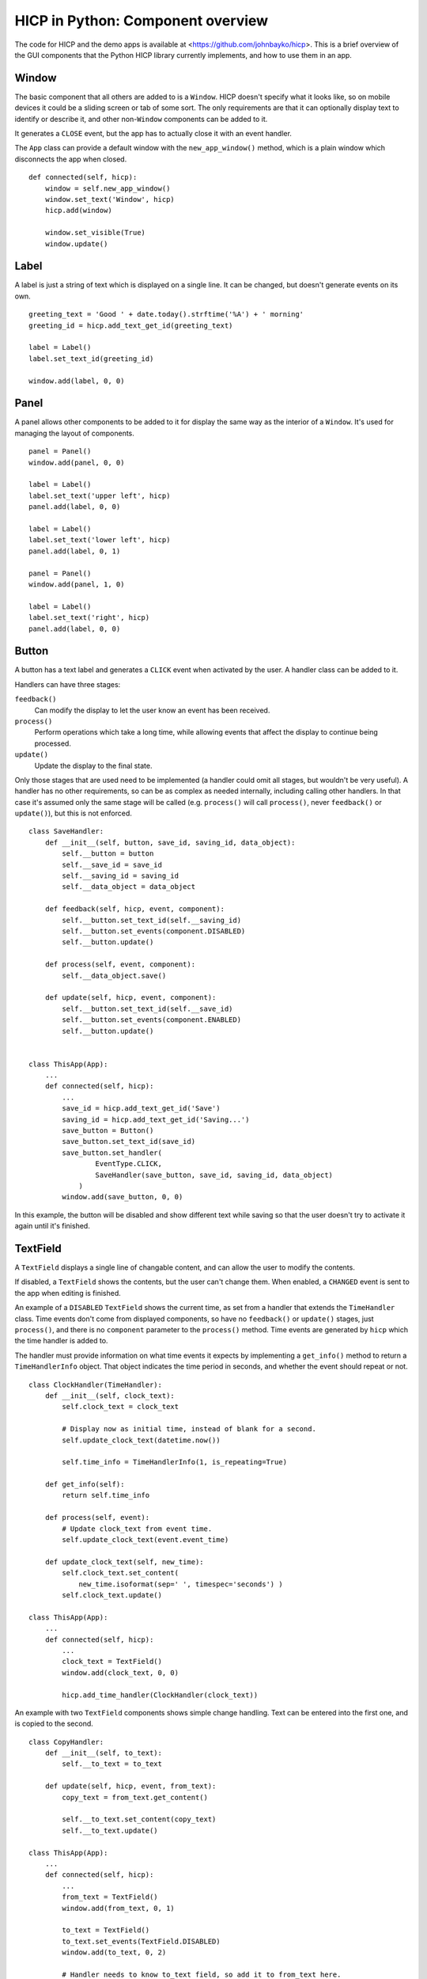 ==================================
HICP in Python: Component overview
==================================

The code for HICP and the demo apps is available at
<https://github.com/johnbayko/hicp>. This is a brief overview of the GUI
components that the Python HICP library currently implements, and how to use
them in an app.

Window
======

The basic component that all others are added to is a ``Window``. HICP doesn't
specify what it looks like, so on mobile devices it could be a sliding screen
or tab of some sort. The only requirements are that it can optionally display
text to identify or describe it, and other non-``Window`` components can be
added to it.

It generates a ``CLOSE`` event, but the app has to actually close it with an
event handler.

The ``App`` class can provide a default window with the ``new_app_window()``
method, which is a plain window which disconnects the app when closed.

::

    def connected(self, hicp):
        window = self.new_app_window()
        window.set_text('Window', hicp)
        hicp.add(window)

        window.set_visible(True)
        window.update()

.. image:: ../../../images/window.png
   :alt Window

Label
=====

A label is just a string of text which is displayed on a single line. It can be
changed, but doesn't generate events on its own.

::

    greeting_text = 'Good ' + date.today().strftime('%A') + ' morning'
    greeting_id = hicp.add_text_get_id(greeting_text)

    label = Label()
    label.set_text_id(greeting_id)

    window.add(label, 0, 0)

.. image:: ../../../images/label.png
   :alt Good Tuesday morning

Panel
=====

A panel allows other components to be added to it for display the same way as
the interior of a ``Window``. It's used for managing the layout of components.

::

    panel = Panel()
    window.add(panel, 0, 0)

    label = Label()
    label.set_text('upper left', hicp)
    panel.add(label, 0, 0)

    label = Label()
    label.set_text('lower left', hicp)
    panel.add(label, 0, 1)

    panel = Panel()
    window.add(panel, 1, 0)

    label = Label()
    label.set_text('right', hicp)
    panel.add(label, 0, 0)

.. image:: ../../../images/panel.png
   :alt upper left lower left right

Button
======

A button has a text label and generates a ``CLICK`` event when activated by the
user. A handler class can be added to it.

Handlers can have three stages:

``feedback()``
    Can modify the display to let the user know an event has been received.

``process()``
    Perform operations which take a long time, while allowing events that
    affect the display to continue being processed.

``update()``
    Update the display to the final state.

Only those stages that are used need to be implemented (a handler could omit
all stages, but wouldn't be very useful). A handler has no other requirements,
so can be as complex as needed internally, including calling other handlers. In
that case it's assumed only the same stage will be called (e.g. ``process()``
will call ``process()``, never ``feedback()`` or ``update()``), but this is not
enforced.

::

    class SaveHandler:
        def __init__(self, button, save_id, saving_id, data_object):
            self.__button = button
            self.__save_id = save_id
            self.__saving_id = saving_id
            self.__data_object = data_object

        def feedback(self, hicp, event, component):
            self.__button.set_text_id(self.__saving_id)
            self.__button.set_events(component.DISABLED)
            self.__button.update()

        def process(self, event, component):
            self.__data_object.save()

        def update(self, hicp, event, component):
            self.__button.set_text_id(self.__save_id)
            self.__button.set_events(component.ENABLED)
            self.__button.update()


    class ThisApp(App):
        ...
        def connected(self, hicp):
            ...
            save_id = hicp.add_text_get_id('Save')
            saving_id = hicp.add_text_get_id('Saving...')
            save_button = Button()
            save_button.set_text_id(save_id)
            save_button.set_handler(
                    EventType.CLICK,
                    SaveHandler(save_button, save_id, saving_id, data_object)
                )
            window.add(save_button, 0, 0)

.. image:: ../../../images/button.png
   :alt Save button

In this example, the button will be disabled and show different text while
saving so that the user doesn't try to activate it again until it's finished.

.. image:: ../../../images/button_processing.png
   :alt Disabled Save button

TextField
=========

A ``TextField`` displays a single line of changable content, and can allow the
user to modify the contents.

If disabled, a ``TextField`` shows the contents, but the user can't change
them.  When enabled, a ``CHANGED`` event is sent to the app when editing is
finished.

An example of a ``DISABLED`` ``TextField`` shows the current time, as set from
a handler that extends the ``TimeHandler`` class. Time events don't come from
displayed components, so have no ``feedback()`` or ``update()`` stages, just
``process()``, and there is no ``component`` parameter to the ``process()``
method. Time events are generated by ``hicp`` which the time handler is added
to.

The handler must provide information on what time events it expects by
implementing a ``get_info()`` method to return a ``TimeHandlerInfo`` object.
That object indicates the time period in seconds, and whether the event should
repeat or not.

::

    class ClockHandler(TimeHandler):
        def __init__(self, clock_text):
            self.clock_text = clock_text

            # Display now as initial time, instead of blank for a second.
            self.update_clock_text(datetime.now())

            self.time_info = TimeHandlerInfo(1, is_repeating=True)

        def get_info(self):
            return self.time_info

        def process(self, event):
            # Update clock_text from event time.
            self.update_clock_text(event.event_time)

        def update_clock_text(self, new_time):
            self.clock_text.set_content(
                new_time.isoformat(sep=' ', timespec='seconds') )
            self.clock_text.update()

    class ThisApp(App):
        ...
        def connected(self, hicp):
            ...
            clock_text = TextField()
            window.add(clock_text, 0, 0)

            hicp.add_time_handler(ClockHandler(clock_text))

.. image:: ../../../images/textfield_time.png
   :alt Current time

An example with two ``TextField`` components shows simple change handling. Text
can be entered into the first one, and is copied to the second.

::

    class CopyHandler:
        def __init__(self, to_text):
            self.__to_text = to_text

        def update(self, hicp, event, from_text):
            copy_text = from_text.get_content()

            self.__to_text.set_content(copy_text)
            self.__to_text.update()

    class ThisApp(App):
        ...
        def connected(self, hicp):
            ...
            from_text = TextField()
            window.add(from_text, 0, 1)

            to_text = TextField()
            to_text.set_events(TextField.DISABLED)
            window.add(to_text, 0, 2)

            # Handler needs to know to_text field, so add it to from_text here.
            from_text.set_handler(
                EventType.CHANGED,
                CopyHandler(to_text)
            )

.. image:: ../../../images/textfield_before_copy.png
   :alt Text field abcdef

After editing is finished:

.. image:: ../../../images/textfield_after_copy.png
   :alt Text field abcdef abcdef

``TextField`` content can also have attributes, like italic, bold, or
underline, as well as font sizes, but the component does not need to support
those. However, it does need to preserve those attributes as the content is
edited when a change event is sent back. In this example, the attributes can be
completely ignored.

Selection
=========

Selecting from multiple items can be done with a ``Selection`` component. The
items available for selection can be displayed in different formats, and can
allow either single or multiple items to be selected.

A list of ``SelectionItem`` objects can be added to a ``Selection`` component
to define the selectable items. A ``SelectionItem`` contains:

``item_id``
    An arbitrary integer identifying the selection item.

``text_id``
    A text ID for display that identifies the item available to be selected.

``events``
    Specifies if the item can be selected or unselected to generate
    changed events. Can be:

    ``Selection.ENABLED``
        (Default) Item can be selected or unselected.

    ``Selection.DISABLED``
        Item cannot be selected or unselected.

    ``Selection.UNSELECT``
        Item can be unselected if selected, but unselected items cannot be
        selected.

``item``
    An arbitrary object associated with this item, so it can be selected
    without needing to look up an object using the item ID.

A ``Selection`` has several presentation formats:

``Selection.SCROLL``
    A vertical list of items that can be scrolled if longer than available
    space.

``Selection.TOGGLE``
    Items are arrayed vertically in one or more columns.

``Selection.DROPDOWN``
    A single item can be selected from a list that drops down when the user
    changes the selection.

The ``Selection.SCROLL`` presentation is default.

::

    class ThisApp(App):
        ...
        def connected(self, hicp):
            ...
            # Specify text ID for each colour name.
            color_list = [
                    (1, 'Red'),
                    (2, 'Yellow'),
                    (3, 'Orange'),
                    (4, 'Green'),
                    (5, 'Blue'),
                    (6, 'Indigo'),
                    (7, 'Violet'),
                ]
            for (color_id, color_name) in color_list:
                hicp.add_text(color_id, color_name)

            color_selection = Selection()
            color_item_list = []
            for (color_id, color_name) in color_list:
                # For simplicity, use text ID as item ID,
                # normally they'd be different.
                color_item = SelectionItem(
                    item_id = color_id,
                    text = color_id,
                    item = color_name
                )
                color_item_list.append(color_item)
            color_selection.set_items(color_item_list)
            window.add(color_selection, 0, 0)

Some properties, like the desired height of the list and whether single or
multiple selections are allowed, can be specified as well.

An example of a handler which lists the selected items in a text field below:

::

    class ColorHandler:
        def __init__(self, color_field):
            self.__color_field = color_field

        def update(self, hicp, event, selection):
            selected_items = selection.get_selected_item_list()
            selected_colors = [i.item for i in selected_items]
            selected_color_names = ', '.join(selected_colors)

            self.__color_field.set_content(selected_color_names)
            self.__color_field.update()

    class ThisApp(App):
        ...
        def connected(self, hicp):
            ...
            color_field = TextField()
            color_field.set_events(TextField.DISABLED)
            window.add(color_field, 0, 1)

            color_selection.set_handler(
                EventType.CHANGED,
                ColorHandler(color_field)
            )

.. image:: ../../../images/selection_scroll.png
   :alt Selection scroll Orange, Blue

The dropdown presentation only allows a single item to be selected at a time.

::

        color_selection.set_items(color_item_list)
        # Change presentation.
        color_selection.set_presentation(Selection.DROPDOWN)
        window.add(color_selection, 0, 0)

.. image:: ../../../images/selection_dropdown.png
   :alt Selection dropdown Blue

The toggle presentation displays all items without scrolling as individually
togglable buttons. They can be arranged in columns by either setting the height
to be smaller than the number of items, or setting the width to the number of
columns wanted.

::

        color_selection.set_items(color_item_list)
        color_selection.set_presentation(Selection.TOGGLE)
        # Change height.
        color_selection.set_height(6)
        window.add(color_selection, 0, 0)

.. image:: ../../../images/selection_toggle_height.png
   :alt Selection checkboxes 6 high Orange, Blue

::

        color_selection.set_items(color_item_list)
        color_selection.set_presentation(Selection.TOGGLE)
        # Change width.
        color_selection.set_width(2)
        window.add(color_selection, 0, 0)

.. image:: ../../../images/selection_toggle_width.png
   :alt Selection checkboxes 2 columns Orange, Blue

Selection mode is ``MULTIPLE`` by default for list and toggle presentations,
but can be changed to ``SINGLE``.

::

        color_selection.set_items(color_item_list)
        color_selection.set_presentation(Selection.TOGGLE)
        # Change to single selection mode.
        color_selection.set_selection_mode(Selection.SINGLE)
        window.add(color_selection, 0, 0)

.. image:: ../../../images/selection_toggle_single.png
   :alt Selection radio buttons Blue

Summary
=======

This is a brief overview of the components implemented so far. It's not meant
to be a comprehensive manual, but should give an idea of what using HICP in
Python is like.

